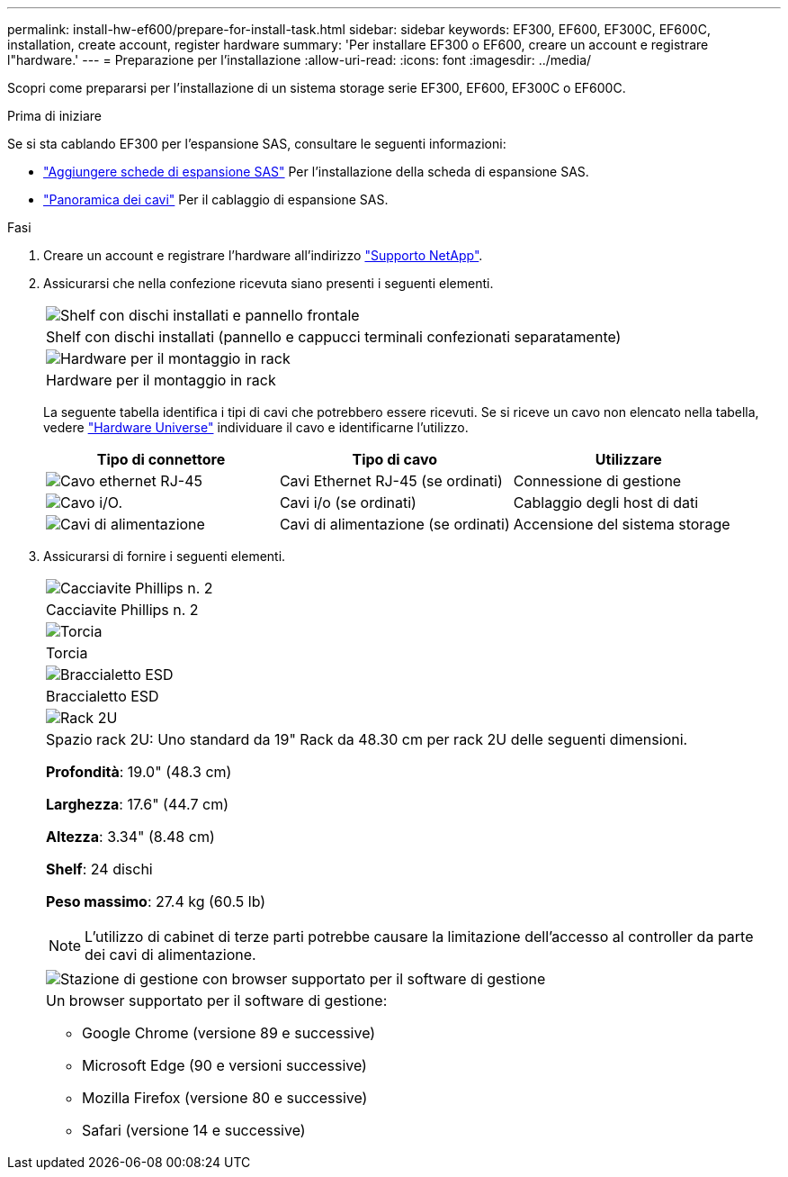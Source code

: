 ---
permalink: install-hw-ef600/prepare-for-install-task.html 
sidebar: sidebar 
keywords: EF300, EF600, EF300C, EF600C, installation, create account, register hardware 
summary: 'Per installare EF300 o EF600, creare un account e registrare l"hardware.' 
---
= Preparazione per l'installazione
:allow-uri-read: 
:icons: font
:imagesdir: ../media/


[role="lead"]
Scopri come prepararsi per l'installazione di un sistema storage serie EF300, EF600, EF300C o EF600C.

.Prima di iniziare
Se si sta cablando EF300 per l'espansione SAS, consultare le seguenti informazioni:

* link:../maintenance-ef600/sas-add-supertask-task.html["Aggiungere schede di espansione SAS"^] Per l'installazione della scheda di espansione SAS.
* link:../install-hw-cabling/index.html["Panoramica dei cavi"] Per il cablaggio di espansione SAS.


.Fasi
. Creare un account e registrare l'hardware all'indirizzo http://mysupport.netapp.com/["Supporto NetApp"^].
. Assicurarsi che nella confezione ricevuta siano presenti i seguenti elementi.
+
|===


 a| 
image:../media/ef600_w_faceplate.png["Shelf con dischi installati e pannello frontale"]
 a| 
Shelf con dischi installati (pannello e cappucci terminali confezionati separatamente)



 a| 
image:../media/superrails_inst-hw-ef600.png["Hardware per il montaggio in rack"]
 a| 
Hardware per il montaggio in rack

|===
+
La seguente tabella identifica i tipi di cavi che potrebbero essere ricevuti. Se si riceve un cavo non elencato nella tabella, vedere https://hwu.netapp.com/["Hardware Universe"] individuare il cavo e identificarne l'utilizzo.

+
|===
| Tipo di connettore | Tipo di cavo | Utilizzare 


 a| 
image:../media/cable_ethernet_inst-hw-ef600.png["Cavo ethernet RJ-45"]
 a| 
Cavi Ethernet RJ-45 (se ordinati)
 a| 
Connessione di gestione



 a| 
image:../media/cable_io_inst-hw-ef600.png["Cavo i/O."]
 a| 
Cavi i/o (se ordinati)
 a| 
Cablaggio degli host di dati



 a| 
image:../media/cable_power_inst-hw-ef600.png["Cavi di alimentazione"]
 a| 
Cavi di alimentazione (se ordinati)
 a| 
Accensione del sistema storage

|===
. Assicurarsi di fornire i seguenti elementi.
+
|===


 a| 
image:../media/screwdriver_inst-hw-ef600.png["Cacciavite Phillips n. 2"]
 a| 
Cacciavite Phillips n. 2



 a| 
image:../media/flashlight_inst-hw-ef600.png["Torcia"]
 a| 
Torcia



 a| 
image:../media/wrist_strap_inst-hw-ef600.png["Braccialetto ESD"]
 a| 
Braccialetto ESD



 a| 
image:../media/2u_rackspace_inst-hw-ef600.png["Rack 2U"]
 a| 
Spazio rack 2U: Uno standard da 19" Rack da 48.30 cm per rack 2U delle seguenti dimensioni.

*Profondità*: 19.0" (48.3 cm)

*Larghezza*: 17.6" (44.7 cm)

*Altezza*: 3.34" (8.48 cm)

*Shelf*: 24 dischi

*Peso massimo*: 27.4 kg (60.5 lb)


NOTE: L'utilizzo di cabinet di terze parti potrebbe causare la limitazione dell'accesso al controller da parte dei cavi di alimentazione.



 a| 
image:../media/management_station_inst-hw-ef600_g60b3.png["Stazione di gestione con browser supportato per il software di gestione"]
 a| 
Un browser supportato per il software di gestione:

** Google Chrome (versione 89 e successive)
** Microsoft Edge (90 e versioni successive)
** Mozilla Firefox (versione 80 e successive)
** Safari (versione 14 e successive)


|===


